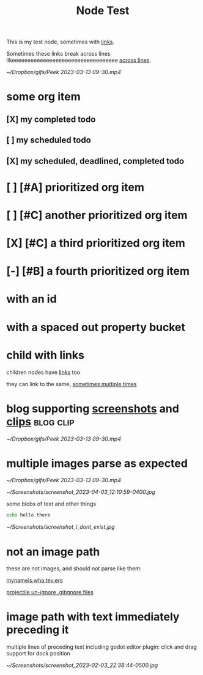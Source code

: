 :PROPERTIES:
:ID:       109f0706-9de3-426e-a63d-3ab2fd0d107d
:END:
#+title: Node Test
#+filetags: :post:somefiletag:

This is my test node, sometimes with [[id:910e0d6e-759d-4a9b-809c-78a6a0b6538b][links]].

Sometimes these links break across lines likeeeeeeeeeeeeeeeeeeeeeeeeeeeeeeeeee [[id:910e0d6e-759d-4a9b-809c-78a6a0b6538b][across
lines]].

#+name: top-level images work great
#+caption: Some clip or other
[[~/Dropbox/gifs/Peek 2023-03-13 09-30.mp4]]


* some org item
** [X] my completed todo
CLOSED: [2022-04-30 Sat 17:43] SCHEDULED: <2022-04-30 Sat>
** [ ] my scheduled todo
SCHEDULED: <2022-04-30 Sat>
** [X] my scheduled, deadlined, completed todo
CLOSED: [2022-04-30 Sat 17:42] DEADLINE: <2022-04-30 Sat> SCHEDULED: <2022-04-30 Sat>
* [ ] [#A] prioritized org item
* [ ] [#C] another prioritized org item
* [X] [#C] a third prioritized org item
* [-] [#B] a fourth prioritized org item
* with an id
:PROPERTIES:
:ID:       2c96a967-7b44-4e4c-8577-947640c03ae8
:END:
* with a spaced out property bucket
  :PROPERTIES:
  :ID:       86af07dc-4cc2-47b4-8113-2cd2b4c9c9ba
  :END:
* child with links

children nodes have [[id:910e0d6e-759d-4a9b-809c-78a6a0b6538b][links]] too

they can link to the same, [[id:910e0d6e-759d-4a9b-809c-78a6a0b6538b][sometimes multiple times]]

* blog supporting [[id:9e25c038-b7b1-4fd8-8470-3027e556b353][screenshots]] and [[id:6d10fd84-59c2-402b-989d-9a6e582cec23][clips]] :blog:clip:
#+name: gameplay recording from HatBot
#+caption: Some clip or other
[[~/Dropbox/gifs/Peek 2023-03-13 09-30.mp4]]
* multiple images parse as expected

#+name: gameplay recording from HatBot
#+caption: Some clip or other
[[~/Dropbox/gifs/Peek 2023-03-13 09-30.mp4]]

#+name: some rando screenshot
#+caption: that you can't wait to see
[[~/Screenshots/screenshot_2023-04-03_12:10:59-0400.jpg]]

some blobs of text
and other things
#+begin_src sh
echo hello there
#+end_src

#+RESULTS:
: hello there

#+name: some screenshot that doesn't exist
#+caption: that you'll never see
[[~/Screenshots/screenshot_i_dont_exist.jpg]]
* not an image path

these are not images, and should not parse like them:

[[id:14935eb7-90d1-45e2-aa93-12d29db0ae8a][mynameis.wha.tev.ers]]

[[id:7f52ed62-a1be-4c92-8edf-23804d78539d][projectile un-ignore .gitignore files]]
* image path with text immediately preceding it

multiple lines
of preceding text
including
godot editor plugin: click and drag support for dock position
#+name: screenshot of godot dock position popup
#+caption: click and drag like a window manager
[[~/Screenshots/screenshot_2023-02-03_22:38:44-0500.jpg]]
